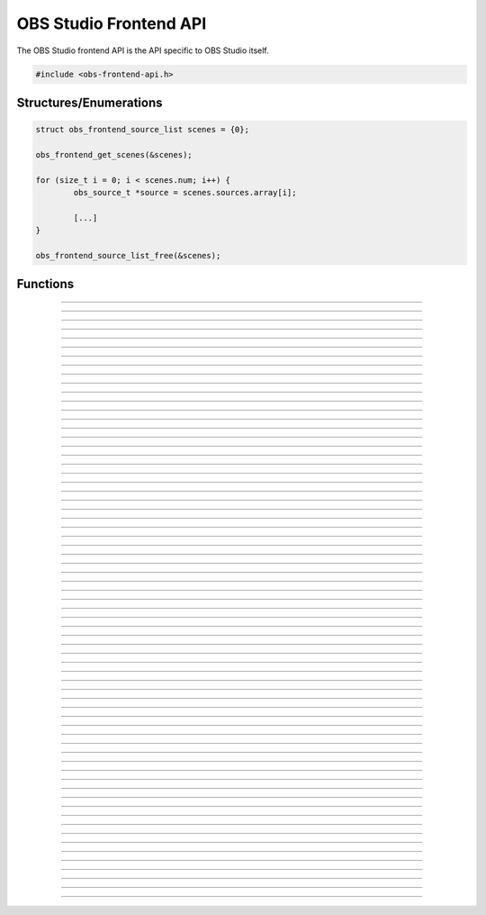 OBS Studio Frontend API
=======================

The OBS Studio frontend API is the API specific to OBS Studio itself.

.. code:: cpp

   #include <obs-frontend-api.h>


Structures/Enumerations
-----------------------

.. type:: enum obs_frontend_event

   Specifies a front-end event.  Can be one of the following values:

   - **OBS_FRONTEND_EVENT_STREAMING_STARTING**

     Triggered when streaming is starting.

   - **OBS_FRONTEND_EVENT_STREAMING_STARTED**

     Triggered when streaming has successfully started.

   - **OBS_FRONTEND_EVENT_STREAMING_STOPPING**

     Triggered when streaming is stopping.

   - **OBS_FRONTEND_EVENT_STREAMING_STOPPED**

     Triggered when streaming has fully stopped.

   - **OBS_FRONTEND_EVENT_RECORDING_STARTING**

     Triggered when recording is starting.

   - **OBS_FRONTEND_EVENT_RECORDING_STARTED**

     Triggered when recording has successfully started.

   - **OBS_FRONTEND_EVENT_RECORDING_STOPPING**

     Triggered when recording is stopping.

   - **OBS_FRONTEND_EVENT_RECORDING_STOPPED**

     Triggered when recording has fully stopped.

   - **OBS_FRONTEND_EVENT_SCENE_CHANGED**

     Triggered when the current scene has changed.

   - **OBS_FRONTEND_EVENT_SCENE_LIST_CHANGED**

     Triggered when a scenes has been added/removed/reordered by the
     user.

   - **OBS_FRONTEND_EVENT_TRANSITION_CHANGED**

     Triggered when the current transition has changed by the user.

   - **OBS_FRONTEND_EVENT_TRANSITION_DURATION_CHANGED**

     Triggered when the transition duration has been changed by the user.

   - **OBS_FRONTEND_EVENT_TRANSITION_STOPPED**

     Triggered when a transition has completed.

   - **OBS_FRONTEND_EVENT_TRANSITION_LIST_CHANGED**

     Triggered when the user adds/removes transitions.

   - **OBS_FRONTEND_EVENT_SCENE_COLLECTION_CHANGED**

     Triggered when the current scene collection has changed.

   - **OBS_FRONTEND_EVENT_SCENE_COLLECTION_LIST_CHANGED**

     Triggered when a scene collection has been
     added/removed/renamed.

   - **OBS_FRONTEND_EVENT_PROFILE_CHANGED**

     Triggered when the current profile is about to change.

   - **OBS_FRONTEND_EVENT_PROFILE_CHANGED**

     Triggered when the current profile has changed.

   - **OBS_FRONTEND_EVENT_PROFILE_LIST_CHANGED**

     Triggered when a profile has been added/removed/renamed.

   - **OBS_FRONTEND_EVENT_SCRIPTING_SHUTDOWN**

     Triggered when scripts are unloaded when exiting OBS.

   - **OBS_FRONTEND_EVENT_EXIT**

     Triggered when the program is about to exit.

   - **OBS_FRONTEND_EVENT_REPLAY_BUFFER_STARTING**

     Triggered when the replay buffer is starting.

   - **OBS_FRONTEND_EVENT_REPLAY_BUFFER_STARTED**

     Triggered when the replay buffer has successfully started.

   - **OBS_FRONTEND_EVENT_REPLAY_BUFFER_STOPPING**

     Triggered when the replay buffer is stopping.

   - **OBS_FRONTEND_EVENT_REPLAY_BUFFER_STOPPED**

     Triggered when the replay buffer has fully stopped.

   - **OBS_FRONTEND_EVENT_REPLAY_BUFFER_SAVED**

     Triggered when the replay buffer has been saved.

   - **OBS_FRONTEND_EVENT_STUDIO_MODE_ENABLED**

     Triggered when the user has turned on studio mode.

   - **OBS_FRONTEND_EVENT_STUDIO_MODE_DISABLED**

     Triggered when the user has turned off studio mode.

   - **OBS_FRONTEND_EVENT_PREVIEW_SCENE_CHANGED**

     Triggered when the current preview scene has changed in studio
     mode.

   - **OBS_FRONTEND_EVENT_SCENE_COLLECTION_CLEANUP**

     Triggered when a scene collection has been completely unloaded, and
     the program is either about to load a new scene collection, or the
     program is about to exit.

   - **OBS_FRONTEND_EVENT_FINISHED_LOADING**

     Triggered when the program has finished loading.

   - **OBS_FRONTEND_EVENT_RECORDING_PAUSED**

     Triggered when the recording has been paused.

   - **OBS_FRONTEND_EVENT_RECORDING_UNPAUSED**

     Triggered when the recording has been unpaused.

   - **OBS_FRONTEND_EVENT_VIRTUALCAM_STARTED**

     Triggered when the virtual camera is started.

   - **OBS_FRONTEND_EVENT_VIRTUALCAM_STOPPED**

     Triggered when the virtual camera is stopped.
   
   - **OBS_FRONTEND_EVENT_TBAR_VALUE_CHANGED**

     Triggered when the transition bar is moved. 

   - **OBS_FRONTEND_EVENT_SCENE_COLLECTION_CHANGING**

     Triggered when the current scene collection is about to change.

   - **OBS_FRONTEND_EVENT_PROFILE_CHANGING**

     Triggered when the current profile is about to change.


.. type:: struct obs_frontend_source_list

   - DARRAY(obs_source_t*) **sources**

   Example usage:

.. code:: cpp

   struct obs_frontend_source_list scenes = {0};

   obs_frontend_get_scenes(&scenes);

   for (size_t i = 0; i < scenes.num; i++) {
           obs_source_t *source = scenes.sources.array[i];

           [...]
   }

   obs_frontend_source_list_free(&scenes);

.. type:: typedef void (*obs_frontend_cb)(void *private_data)

   Frontend tool menu callback.

.. type:: typedef void (*obs_frontend_event_cb)(enum obs_frontend_event event, void *private_data)

   Frontend event callback.

.. type:: typedef void (*obs_frontend_save_cb)(obs_data_t *save_data, bool saving, void *private_data)

   Frontend save/load callback.

.. type:: typedef bool (*obs_frontend_translate_ui_cb)(const char *text, const char **out)

   Translation callback.


Functions
---------

.. function:: void obs_frontend_source_list_free(struct obs_frontend_source_list *source_list)

   Releases sources within a source list and frees the list.

   :param source_list: Source list to free.

---------------------------------------

.. function:: void *obs_frontend_get_main_window(void)

   :return: The QMainWindow pointer to the OBS Studio window.

---------------------------------------

.. function:: void *obs_frontend_get_main_window_handle(void)

   :return: The native window handle of the OBS Studio window.

---------------------------------------

.. function:: char **obs_frontend_get_scene_names(void)

   :return: The scene name list, ending with NULL.  The list is stored
            within one contiguous segment of memory, so freeing the
            returned pointer with :c:func:`bfree()` will free the entire
            list.

---------------------------------------

.. function:: void obs_frontend_get_scenes(struct obs_frontend_source_list *sources)

   :param sources: Pointer to a :c:type:`obs_frontend_source_list`
                   structure to receive the list of
                   reference-incremented scenes.  Release with
                   :c:func:`obs_frontend_source_list_free`.

---------------------------------------

.. function:: obs_source_t *obs_frontend_get_current_scene(void)

   :return: A new reference to the currently active scene.

---------------------------------------

.. function:: void obs_frontend_set_current_scene(obs_source_t *scene)

   :param scene: The scene to set as the current scene.

---------------------------------------

.. function:: void obs_frontend_get_transitions(struct obs_frontend_source_list *sources)

   :param sources: Pointer to a :c:type:`obs_frontend_source_list`
                   structure to receive the list of
                   reference-incremented transitions.  Release with
                   :c:func:`obs_frontend_source_list_free`.

---------------------------------------

.. function:: obs_source_t *obs_frontend_get_current_transition(void)

   :return: A new reference to the currently active transition.

---------------------------------------

.. function:: void obs_frontend_set_current_transition(obs_source_t *transition)

   :param transition: The transition to set as the current transition.

---------------------------------------

.. function:: int obs_frontend_get_transition_duration(void)

   :return: The transition duration (in milliseconds) currently set in the UI.

---------------------------------------

.. function:: void obs_frontend_set_transition_duration(int duration)

   :param duration: Desired transition duration (in milliseconds)

---------------------------------------

.. function:: char **obs_frontend_get_scene_collections(void)

   :return: The list of profile names, ending with NULL.  The list is
            stored within one contiguous segment of memory, so freeing
            the returned pointer with :c:func:`bfree()` will free the
            entire list.

---------------------------------------

.. function:: char *obs_frontend_get_current_scene_collection(void)

   :return: A new pointer to the current scene collection name.  Free
            with :c:func:`bfree()`.

---------------------------------------

.. function:: void obs_frontend_set_current_scene_collection(const char *collection)

   :param profile: Name of the scene collection to activate.

---------------------------------------

.. function:: char **obs_frontend_get_profiles(void)

   :return: The list of profile names, ending with NULL.  The list is
            stored within one contiguous segment of memory, so freeing
            the returned pointer with :c:func:`bfree()` will free the
            entire list.

---------------------------------------

.. function:: char *obs_frontend_get_current_profile(void)

   :return: A new pointer to the current profile name.  Free with
            :c:func:`bfree()`.

---------------------------------------

.. function:: char *obs_frontend_get_current_profile_path(void)

   :return: A new pointer to the current profile's path on the filesystem. Free
            with :c:func:`bfree()`.

---------------------------------------

.. function:: void obs_frontend_set_current_profile(const char *profile)

   :param profile: Name of the profile to activate.

---------------------------------------

.. function:: bool obs_frontend_create_profile(const char *name)

   :param name: Name of the new profile to create (must be unique).

---------------------------------------

.. function:: bool obs_frontend_duplicate_profile(const char *name)

   :param name: Name of the duplicate profile to create (must be unique).

---------------------------------------

.. function:: void obs_frontend_delete_profile(const char *profile)

   :param profile: Name of the profile to delete.

---------------------------------------

.. function:: void obs_frontend_add_event_callback(obs_frontend_event_cb callback, void *private_data)

   Adds a callback that will be called when a frontend event occurs.
   See :c:type:`obs_frontend_event` on what sort of events can be
   triggered.

   :param callback:     Callback to use when a frontend event occurs.
   :param private_data: Private data associated with the callback.

---------------------------------------

.. function:: void obs_frontend_remove_event_callback(obs_frontend_event_cb callback, void *private_data)

   Removes an event callback.

   :param callback:     Callback to remove.
   :param private_data: Private data associated with the callback.

---------------------------------------

.. function:: void obs_frontend_add_save_callback(obs_frontend_save_cb callback, void *private_data)

   Adds a callback that will be called when the current scene collection
   is being saved/loaded.

   :param callback:     Callback to use when saving/loading a scene
                        collection.
   :param private_data: Private data associated with the callback.

---------------------------------------

.. function:: void obs_frontend_remove_save_callback(obs_frontend_save_cb callback, void *private_data)

   Removes a save/load callback.

   :param callback:     Callback to remove.
   :param private_data: Private data associated with the callback.

---------------------------------------

.. function:: void obs_frontend_add_preload_callback(obs_frontend_save_cb callback, void *private_data)

   Adds a callback that will be called right before a scene collection
   is loaded.  Useful if you

   :param callback:     Callback to use when pre-loading.
   :param private_data: Private data associated with the callback.

---------------------------------------

.. function:: void obs_frontend_remove_preload_callback(obs_frontend_save_cb callback, void *private_data)

   Removes a pre-load callback.

   :param callback:     Callback to remove.
   :param private_data: Private data associated with the callback.

---------------------------------------

.. function:: void obs_frontend_push_ui_translation(obs_frontend_translate_ui_cb translate)

   Pushes a UI translation callback.  This allows a front-end plugin to
   intercept when Qt is automatically generating translating data.
   Typically this is just called with obs_module_get_string.

   :param translate: The translation callback to use.

---------------------------------------

.. function:: void obs_frontend_pop_ui_translation(void)

   Pops the current UI translation callback.

---------------------------------------

.. function:: void obs_frontend_streaming_start(void)

   Starts streaming.

---------------------------------------

.. function:: void obs_frontend_streaming_stop(void)

   Stops streaming.

---------------------------------------

.. function:: bool obs_frontend_streaming_active(void)

   :return: *true* if streaming active, *false* otherwise.

---------------------------------------

.. function:: void obs_frontend_recording_start(void)

   Starts recording.

---------------------------------------

.. function:: void obs_frontend_recording_stop(void)

   Stops recording.

---------------------------------------

.. function:: bool obs_frontend_recording_active(void)

   :return: *true* if recording active, *false* otherwise.

---------------------------------------

.. function:: void obs_frontend_recording_pause(bool pause)

   :pause: *true* to pause recording, *false* to unpause.

---------------------------------------

.. function:: bool obs_frontend_recording_paused(void)

   :return: *true* if recording paused, *false* otherwise.

---------------------------------------

.. function:: void obs_frontend_replay_buffer_start(void)

   Starts replay buffer.

---------------------------------------

.. function:: void obs_frontend_replay_buffer_stop(void)

   Stops replay buffer.

---------------------------------------

.. function:: void obs_frontend_replay_buffer_save(void)

   Saves a replay if the replay buffer is active.

---------------------------------------

.. function:: bool obs_frontend_replay_buffer_active(void)

   :return: *true* if replay buffer active, *false* otherwise.

---------------------------------------

.. function:: void obs_frontend_open_projector(const char *type, int monitor, const char *geometry, const char *name)

   :param type:     "Preview", "Source", "Scene", "StudioProgram", or "Multiview" (case insensitive).
   :param monitor:  Monitor to open the projector on. If -1, opens a window.
   :param geometry: If *monitor* is -1, size and position of the projector window. Encoded in Base64 using Qt's geometry encoding.
   :param name:     If *type* is "Source" or "Scene", name of the source or scene to be displayed.

---------------------------------------

.. function:: void obs_frontend_save(void)

   Saves the current scene collection.

---------------------------------------

.. function:: obs_output_t *obs_frontend_get_streaming_output(void)

   :return: A new reference to the current streaming output.

---------------------------------------

.. function:: obs_output_t *obs_frontend_get_recording_output(void)

   :return: A new reference to the current srecording output.

---------------------------------------

.. function:: obs_output_t *obs_frontend_get_replay_buffer_output(void)

   :return: A new reference to the current replay buffer output.

---------------------------------------

.. function:: void obs_frontend_set_streaming_service(obs_service_t *service)

   Sets the current streaming service to stream with.

   :param service: The streaming service to set.

---------------------------------------

.. function:: obs_service_t *obs_frontend_get_streaming_service(void)

   :return: A new reference to the current streaming service object.

---------------------------------------

.. function:: void obs_frontend_save_streaming_service(void)

   Saves the current streaming service data.

---------------------------------------

.. function:: bool obs_frontend_preview_program_mode_active(void)

   :return: *true* if studio mode is active, *false* otherwise.

---------------------------------------

.. function:: void obs_frontend_set_preview_program_mode(bool enable)

   Activates/deactivates studio mode.

   :param enable: *true* to activate studio mode, *false* to deactivate
                  studio mode.

---------------------------------------

.. function:: void obs_frontend_preview_program_trigger_transition(void)

   Triggers a preview-to-program transition if studio mode is active.

---------------------------------------

.. function:: obs_source_t *obs_frontend_get_current_preview_scene(void)

   :return: A new reference to the current preview scene if studio mode
            is active, or the current scene if studio mode is not
            active.

---------------------------------------

.. function:: void obs_frontend_set_current_preview_scene(obs_source_t *scene)

   Sets the current preview scene in studio mode, or the currently
   active scene if not in studio mode.

   :param scene: The scene to set as the current preview.

---------------------------------------

.. function:: void *obs_frontend_take_screenshot(void)

   Takes a screenshot of the main OBS output.

---------------------------------------

.. function:: void *obs_frontend_take_source_screenshot(obs_source_t *source)

   Takes a screenshot of the specified source.

   :param source: The source to take screenshot of.

---------------------------------------

.. function:: obs_output_t *obs_frontend_get_virtualcam_output(void)

   :return: A new reference to the current virtual camera output.

---------------------------------------

.. function:: void obs_frontend_start_virtualcam(void)

   Starts the virtual camera.

---------------------------------------

.. function:: void obs_frontend_stop_virtualcam(void)

   Stops the virtual camera.

---------------------------------------

.. function:: bool obs_frontend_virtualcam_active(void)

   :return: *true* if virtual camera is active, *false* otherwise.

---------------------------------------

.. function:: void obs_frontend_reset_video(void)

   Reloads the UI canvas and resets libobs video with latest data from profile.

---------------------------------------

.. function:: void obs_frontend_release_tbar(void);

   Emulate a mouse button release on the transition bar and determine transition status.
   
---------------------------------------

.. function:: void obs_frontend_set_tbar_position(int position)

   Set the value of the transition bar.

   :param position: The position to set the T-bar to, with a value in 0-1023.
   :type position: int

---------------------------------------

.. function:: int obs_frontend_get_tbar_position(void)

   Get the value of the transition bar.

   :return: The value of the position of the T-bar to, with a value in 0-1023.
   :rtype: int

---------------------------------------

.. function:: void *obs_frontend_open_properties(obs_source_t *source)

   Opens the properties window of the specified source.

   :param source: The source to open the properties window of.
   
---------------------------------------

.. function:: void *obs_frontend_open_filters(obs_source_t *source)

   Opens the filters window of the specified source.

   :param source: The source to open the filters window of.

---------------------------------------

.. function:: char *obs_frontend_get_current_record_output_path(void)

   :return: A new pointer to the current record output path. Free
            with :c:func:`bfree()`.
